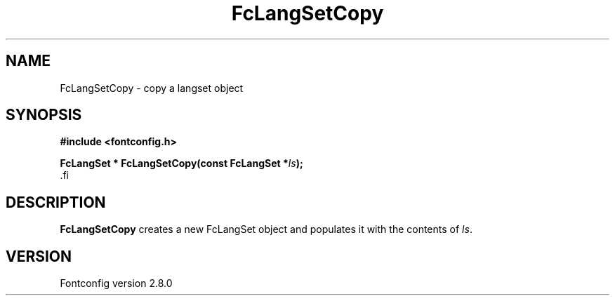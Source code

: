 .\\" auto-generated by docbook2man-spec $Revision: 1.1.1.2 $
.TH "FcLangSetCopy" "3" "18 November 2009" "" ""
.SH NAME
FcLangSetCopy \- copy a langset object
.SH SYNOPSIS
.nf
\fB#include <fontconfig.h>
.sp
FcLangSet * FcLangSetCopy(const FcLangSet *\fIls\fB);
\fR.fi
.SH "DESCRIPTION"
.PP
\fBFcLangSetCopy\fR creates a new FcLangSet object and
populates it with the contents of \fIls\fR\&.
.SH "VERSION"
.PP
Fontconfig version 2.8.0

